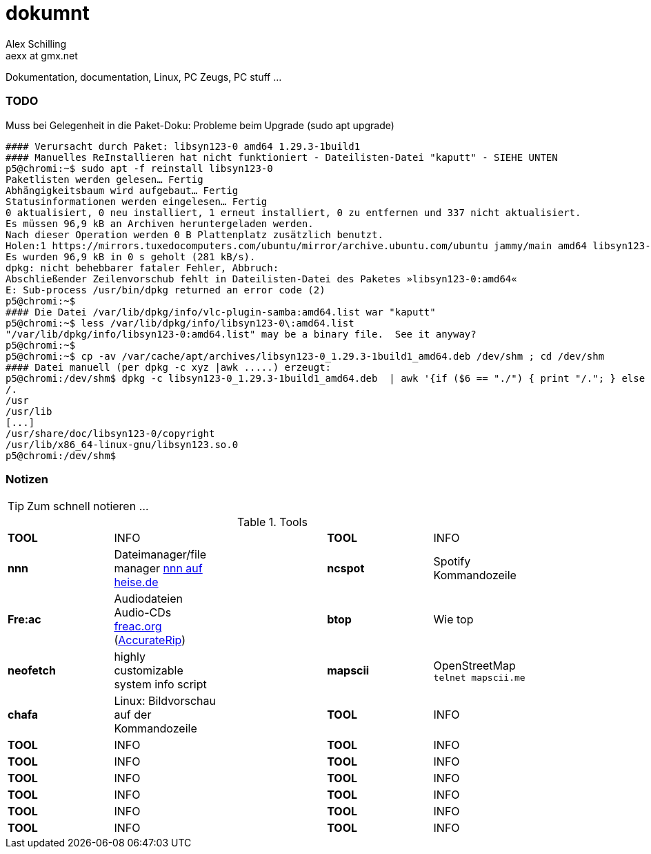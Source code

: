 dokumnt
=======
:Author:    Alex Schilling
:Email:     aexx at gmx.net

Dokumentation, documentation, Linux, PC Zeugs, PC stuff ...



TODO
~~~~

.Muss bei Gelegenheit in die Paket-Doku: Probleme beim Upgrade (sudo apt upgrade)
----
#### Verursacht durch Paket: libsyn123-0 amd64 1.29.3-1build1
#### Manuelles ReInstallieren hat nicht funktioniert - Dateilisten-Datei "kaputt" - SIEHE UNTEN
p5@chromi:~$ sudo apt -f reinstall libsyn123-0
Paketlisten werden gelesen… Fertig
Abhängigkeitsbaum wird aufgebaut… Fertig
Statusinformationen werden eingelesen… Fertig
0 aktualisiert, 0 neu installiert, 1 erneut installiert, 0 zu entfernen und 337 nicht aktualisiert.
Es müssen 96,9 kB an Archiven heruntergeladen werden.
Nach dieser Operation werden 0 B Plattenplatz zusätzlich benutzt.
Holen:1 https://mirrors.tuxedocomputers.com/ubuntu/mirror/archive.ubuntu.com/ubuntu jammy/main amd64 libsyn123-0 amd64 1.29.3-1build1 [96,9 kB]
Es wurden 96,9 kB in 0 s geholt (281 kB/s).
dpkg: nicht behebbarer fataler Fehler, Abbruch:
Abschließender Zeilenvorschub fehlt in Dateilisten-Datei des Paketes »libsyn123-0:amd64«
E: Sub-process /usr/bin/dpkg returned an error code (2)
p5@chromi:~$
#### Die Datei /var/lib/dpkg/info/vlc-plugin-samba:amd64.list war "kaputt"
p5@chromi:~$ less /var/lib/dpkg/info/libsyn123-0\:amd64.list 
"/var/lib/dpkg/info/libsyn123-0:amd64.list" may be a binary file.  See it anyway? 
p5@chromi:~$
p5@chromi:~$ cp -av /var/cache/apt/archives/libsyn123-0_1.29.3-1build1_amd64.deb /dev/shm ; cd /dev/shm
#### Datei manuell (per dpkg -c xyz |awk .....) erzeugt:
p5@chromi:/dev/shm$ dpkg -c libsyn123-0_1.29.3-1build1_amd64.deb  | awk '{if ($6 == "./") { print "/."; } else if (substr($6, length($6), 1) == "/") {print substr($6, 2, length($6) - 2); } else { print substr($6, 2, length($6) - 1);}}' |sudo tee /var/lib/dpkg/info/libsyn123-0\:amd64.list
/.
/usr
/usr/lib
[...]
/usr/share/doc/libsyn123-0/copyright
/usr/lib/x86_64-linux-gnu/libsyn123.so.0
p5@chromi:/dev/shm$ 

----




Notizen
~~~~~~~

TIP: Zum schnell notieren ...


.Tools
[format="csv",width="90%",cols="5"]
[frame="topbot",grid="none"]
|======
*TOOL* , INFO ,, *TOOL* , INFO
*nnn* , Dateimanager/file manager https://www.heise.de/news/nnn-4-0-Schlanker-und-erweiterbarer-Dateimanager-fuer-den-Terminal-6016839.html?wt_mc=rss.red.ho.ho.rdf.beitrag.beitrag[nnn auf heise.de] ,, *ncspot* , Spotify Kommandozeile
*Fre:ac* , Audiodateien Audio-CDs https://freac.org/de[freac.org] (http://accuraterip.com/[AccurateRip]) ,, *btop* , Wie top
*neofetch* , highly customizable system info script ,, *mapscii* , OpenStreetMap `telnet mapscii.me`
*chafa* , Linux: Bildvorschau auf der Kommandozeile ,, *TOOL* , INFO
*TOOL* , INFO ,, *TOOL* , INFO
*TOOL* , INFO ,, *TOOL* , INFO
*TOOL* , INFO ,, *TOOL* , INFO
*TOOL* , INFO ,, *TOOL* , INFO
*TOOL* , INFO ,, *TOOL* , INFO
*TOOL* , INFO ,, *TOOL* , INFO
|======


